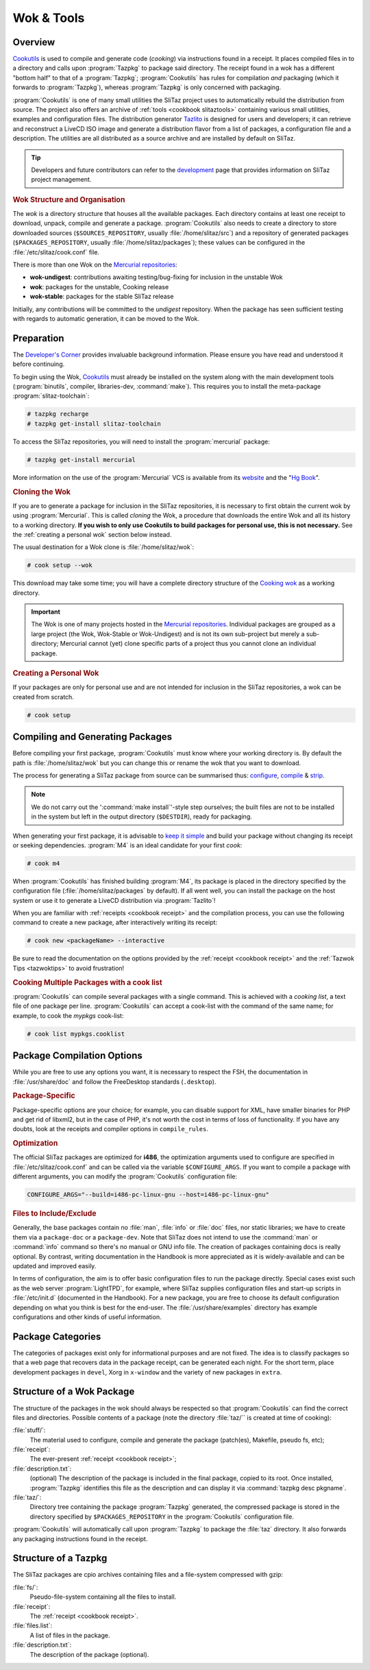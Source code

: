 .. http://doc.slitaz.org/en:cookbook:wok
.. en/cookbook/wok.txt · Last modified: 2017/04/17 18:31 by hgt

.. _cookbook wok:

Wok & Tools
===========


Overview
--------

`Cookutils <http://hg.slitaz.org/cookutils/raw-file/tip/doc/cookutils.en.html>`_ is used to compile and generate code (*cooking*) via instructions found in a receipt.
It places compiled files in to a directory and calls upon :program:`Tazpkg` to package said directory.
The receipt found in a wok has a different "bottom half" to that of a :program:`Tazpkg`; :program:`Cookutils` has rules for compilation *and* packaging (which it forwards to :program:`Tazpkg`), whereas :program:`Tazpkg` is only concerned with packaging.

:program:`Cookutils` is one of many small utilities the SliTaz project uses to automatically rebuild the distribution from source.
The project also offers an archive of :ref:`tools <cookbook slitaztools>` containing various small utilities, examples and configuration files.
The distribution generator `Tazlito <http://hg.slitaz.org/tazlito/raw-file/tip/doc/tazlito.en.html>`_ is designed for users and developers; it can retrieve and reconstruct a LiveCD ISO image and generate a distribution flavor from a list of packages, a configuration file and a description.
The utilities are all distributed as a source archive and are installed by default on SliTaz.

.. tip::
   Developers and future contributors can refer to the `development <http://www.slitaz.org/en/devel/forge.php>`_ page that provides information on SliTaz project management.


.. rubric:: Wok Structure and Organisation

The *wok* is a directory structure that houses all the available packages.
Each directory contains at least one receipt to download, unpack, compile and generate a package.
:program:`Cookutils` also needs to create a directory to store downloaded sources (``$SOURCES_REPOSITORY``, usually :file:`/home/slitaz/src`) and a repository of generated packages (``$PACKAGES_REPOSITORY``, usually :file:`/home/slitaz/packages`); these values can be configured in the :file:`/etc/slitaz/cook.conf` file.

There is more than one Wok on the `Mercurial repositories <http://hg.slitaz.org>`_:

* **wok-undigest**: contributions awaiting testing/bug-fixing for inclusion in the unstable Wok
* **wok**: packages for the unstable, Cooking release
* **wok-stable**: packages for the stable SliTaz release

Initially, any contributions will be committed to the *undigest* repository.
When the package has seen sufficient testing with regards to automatic generation, it can be moved to the Wok.


Preparation
-----------

The `Developer's Corner <http://www.slitaz.org/en/devel/forge.php>`_ provides invaluable background information.
Please ensure you have read and understood it before continuing.

To begin using the Wok, `Cookutils <http://hg.slitaz.org/cookutils/raw-file/tip/doc/cookutils.en.html>`_ must already be installed on the system along with the main development tools (:program:`binutils`, compiler, libraries-dev, :command:`make`).
This requires you to install the meta-package :program:`slitaz-toolchain`:

.. code-block:: console

   # tazpkg recharge
   # tazpkg get-install slitaz-toolchain

To access the SliTaz repositories, you will need to install the :program:`mercurial` package:

.. code-block:: console

   # tazpkg get-install mercurial

More information on the use of the :program:`Mercurial` VCS is available from its `website <http://mercurial-scm.org/>`_ and the "`Hg Book <http://hgbook.red-bean.com/>`_".


.. rubric:: Cloning the Wok

If you are to generate a package for inclusion in the SliTaz repositories, it is necessary to first obtain the current wok by using :program:`Mercurial`.
This is called *cloning* the Wok, a procedure that downloads the entire Wok and all its history to a working directory.
**If you wish to only use Cookutils to build packages for personal use, this is not necessary.**
See the :ref:`creating a personal wok` section below instead.

The usual destination for a Wok clone is :file:`/home/slitaz/wok`:

.. code-block:: console

   # cook setup --wok

This download may take some time; you will have a complete directory structure of the `Cooking wok <http://hg.slitaz.org/wok/>`_ as a working directory.

.. important::
   The Wok is one of many projects hosted in the `Mercurial repositories <http://hg.slitaz.org>`_.
   Individual packages are grouped as a large project (the Wok, Wok-Stable or Wok-Undigest) and is not its own sub-project but merely a sub-directory; Mercurial cannot (yet) clone specific parts of a project thus you cannot clone an individual package.


.. _creating a personal wok:

.. rubric:: Creating a Personal Wok

If your packages are only for personal use and are not intended for inclusion in the SliTaz repositories, a wok can be created from scratch.

.. code-block:: console

   # cook setup


Compiling and Generating Packages
---------------------------------

Before compiling your first package, :program:`Cookutils` must know where your working directory is.
By default the path is :file:`/home/slitaz/wok` but you can change this or rename the wok that you want to download.

The process for generating a SliTaz package from source can be summarised thus: `configure <http://www.tuxfiles.org/linuxhelp/softinstall.html#s2>`_, `compile <http://www.tuxfiles.org/linuxhelp/softinstall.html#s3>`_ & `strip <http://linux.die.net/man/1/strip>`_.

.. note::
   We do not carry out the ':command:`make install`'-style step ourselves; the built files are not to be installed in the system but left in the output directory (``$DESTDIR``), ready for packaging.

When generating your first package, it is advisable to `keep it simple <http://doc.slitaz.org/en:cookbook:devcorner#kiss-comply-to-standards>`_ and build your package without changing its receipt or seeking dependencies.
:program:`M4` is an ideal candidate for your first *cook*:

.. code-block:: console

   # cook m4

When :program:`Cookutils` has finished building :program:`M4`, its package is placed in the directory specified by the configuration file (:file:`/home/slitaz/packages` by default).
If all went well, you can install the package on the host system or use it to generate a LiveCD distribution via :program:`Tazlito`!

When you are familiar with :ref:`receipts <cookbook receipt>` and the compilation process, you can use the following command to create a new package, after interactively writing its receipt:

.. code-block:: console

   # cook new <packageName> --interactive

Be sure to read the documentation on the options provided by the :ref:`receipt <cookbook receipt>` and the :ref:`Tazwok Tips <tazwoktips>` to avoid frustration!


.. rubric:: Cooking Multiple Packages with a cook list

:program:`Cookutils` can compile several packages with a single command.
This is achieved with a *cooking list*, a text file of one package per line.
:program:`Cookutils` can accept a cook-list with the command of the same name; for example, to cook the *mypkgs* cook-list:

.. code-block:: console

   # cook list mypkgs.cooklist


Package Compilation Options
---------------------------

While you are free to use any options you want, it is necessary to respect the FSH, the documentation in :file:`/usr/share/doc` and follow the FreeDesktop standards (``.desktop``).


.. rubric:: Package-Specific

Package-specific options are your choice; for example, you can disable support for XML, have smaller binaries for PHP and get rid of libxml2, but in the case of PHP, it's not worth the cost in terms of loss of functionality.
If you have any doubts, look at the receipts and compiler options in ``compile_rules``.


.. rubric:: Optimization

The official SliTaz packages are optimized for **i486**, the optimization arguments used to configure are specified in :file:`/etc/slitaz/cook.conf` and can be called via the variable ``$CONFIGURE_ARGS``.
If you want to compile a package with different arguments, you can modify the :program:`Cookutils` configuration file:

.. code-block:: shell

   CONFIGURE_ARGS="--build=i486-pc-linux-gnu --host=i486-pc-linux-gnu"


.. rubric:: Files to Include/Exclude

Generally, the base packages contain no :file:`man`, :file:`info` or :file:`doc` files, nor static libraries; we have to create them via a ``package-doc`` or a ``package-dev``.
Note that SliTaz does not intend to use the :command:`man` or :command:`info` command so there's no manual or GNU info file.
The creation of packages containing docs is really optional.
By contrast, writing documentation in the Handbook is more appreciated as it is widely-available and can be updated and improved easily.

In terms of configuration, the aim is to offer basic configuration files to run the package directly.
Special cases exist such as the web server :program:`LightTPD`, for example, where SliTaz supplies configuration files and start-up scripts in :file:`/etc/init.d` (documented in the Handbook).
For a new package, you are free to choose its default configuration depending on what you think is best for the end-user.
The :file:`/usr/share/examples` directory has example configurations and other kinds of useful information.


Package Categories
------------------

The categories of packages exist only for informational purposes and are not fixed.
The idea is to classify packages so that a web page that recovers data in the package receipt, can be generated each night.
For the short term, place development packages in ``devel``, Xorg in ``x-window`` and the variety of new packages in ``extra``.


Structure of a Wok Package
--------------------------

The structure of the packages in the wok should always be respected so that :program:`Cookutils` can find the correct files and directories.
Possible contents of a package (note the directory :file:`taz/`` is created at time of cooking):

:file:`stuff/`:
  The material used to configure, compile and generate the package (patch(es), Makefile, pseudo fs, etc);

:file:`receipt`:
  The ever-present :ref:`receipt <cookbook receipt>`;

:file:`description.txt`:
  (optional) The description of the package is included in the final package, copied to its root.
  Once installed, :program:`Tazpkg` identifies this file as the description and can display it via :command:`tazpkg desc pkgname`.

:file:`taz/`:
  Directory tree containing the package :program:`Tazpkg` generated, the compressed package is stored in the directory specified by ``$PACKAGES_REPOSITORY`` in the :program:`Cookutils` configuration file.

:program:`Cookutils` will automatically call upon :program:`Tazpkg` to package the :file:`taz` directory.
It also forwards any packaging instructions found in the receipt.


Structure of a Tazpkg
---------------------

The SliTaz packages are cpio archives containing files and a file-system compressed with gzip:

:file:`fs/`:
  Pseudo-file-system containing all the files to install.

:file:`receipt`:
  The :ref:`receipt <cookbook receipt>`.

:file:`files.list`:
  A list of files in the package.

:file:`description.txt`:
  The description of the package (optional).
